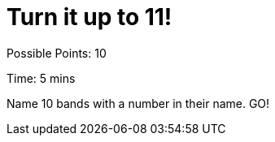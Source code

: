 = Turn it up to 11!

Possible Points: 10

Time: 5 mins


Name 10 bands with a number in their name. GO!